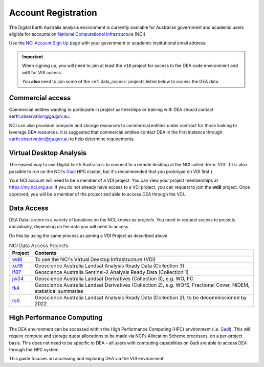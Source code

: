 
.. _account:

======================
 Account Registration
======================

.. image:: /_static/nci_user_registration.png
   :alt: description
   :align: right
   :scale: 20%

The Digital Earth Australia analysis environment is currently available for
Australian government and academic users eligible for accounts on `National
Computational Infrastructure`_ (NCI).

Use the `NCI Account Sign Up`_ page with your government or academic
institutional email address.


.. important::
   When signing up, you will need to join at least the ``v10`` project for
   access to the DEA code environment and ``wd8`` for VDI access.

   You **also** need to join some of the :ref:`data_access` projects listed
   below to access the DEA data.



.. _National Computational Infrastructure: https://www.nci.org.au/
.. _NCI Account Sign Up: https://my.nci.org.au/mancini/signup/

Commercial access
=================

Commercial entities wanting to participate in project partnerships or training
with DEA should contact earth.observation@ga.gov.au.

NCI can also provision compute and storage resources to commercial entities
under contract for those looking to leverage DEA resources. It is suggested that
commercial entities contact DEA in the first instance through
earth.observation@ga.gov.au to help determine requirements.

Virtual Desktop Analysis
========================

The easiest way to use Digital Earth Australia is to connect to a remote desktop
at the NCI called :term:`VDI`. (It is also possible to run on the NCI's Gadi_
HPC cluster, but it's recommended that you prototype on VDI first.)

Your NCI account will need to be a member of a VDI project. You can view your
project memberships at https://my.nci.org.au/. If you do not already have access to
a VDI project, you can request to join the **wd8** project. Once approved, you
will be a member of the project and able to access DEA through the VDI.

.. _data_access:

Data Access
===========

DEA Data is store in a variety of locations on the NCI, knows as *projects*. You
need to request access to projects individually, depending on the data you will
need to access.

Do this by using the same process as joining a VDI Project as described above.

.. list-table:: NCI Data Access Projects
   :header-rows: 1

   * - Project
     - Contents

   * - wd8_
     - To use the NCI's Virtual Desktop Infrastructure (VDI)

   * - xu18_
     - Geoscience Australia Landsat Analysis Ready Data (Collection 3)
     
   * - if87_
     - Geoscience Australia Sentinel-2 Analysis Ready Data (Collection 1) 
     
   * - jw04_
     - Geoscience Australia Landsat Derivatives (Collection 3), e.g. WO, FC

   * - fk4_
     - Geoscience Australia Landsat Derivatives (Collection 2), e.g. WOfS, Fractional Cover, NIDEM, statistical summaries
     
   * - rs0_
     - Geoscience Australia Landsat Analysis Ready Data (Collection 2); to be decommissioned by 2022
     
.. _wd8: https://my.nci.org.au/mancini/project/wd8
.. _xu18: https://my.nci.org.au/mancini/project/xu18
.. _if87: https://my.nci.org.au/mancini/project/if87
.. _jw04: https://my.nci.org.au/mancini/project/jw04
.. _fk4: https://my.nci.org.au/mancini/project/fk4
.. _rs0: https://my.nci.org.au/mancini/project/rs0

High Performance Computing
==========================

The DEA environment can be accessed within the High Performance Computing (HPC)
environment (i.e. Gadi_). This will require compute and storage quota
allocations to be made via NCI's Allocation Scheme processes, on a per-project
basis. This does not need to be specific to DEA – all users with computing
capabilities on Gadi are able to access DEA through the HPC system.

This guide focuses on accessing and exploring DEA via the VDI environment.


.. _Gadi: https://nci.org.au/our-systems/hpc-systems/
